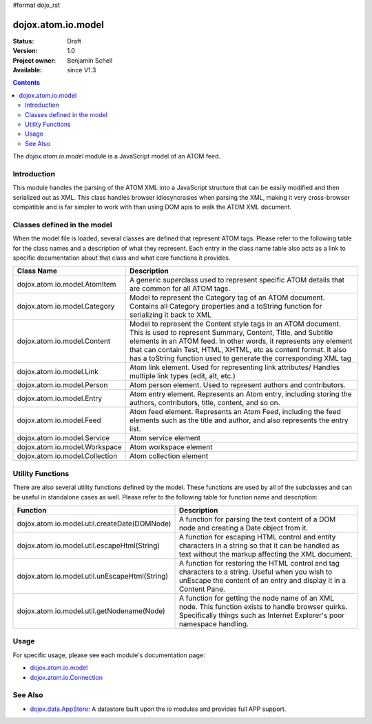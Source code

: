 #format dojo_rst

dojox.atom.io.model
===================

:Status: Draft
:Version: 1.0
:Project owner: Benjamin Schell
:Available: since V1.3

.. contents::
   :depth: 2

The *dojox.atom.io.model* module is a JavaScript model of an ATOM feed.  

============
Introduction
============

This module handles the parsing of the ATOM XML into a JavaScript structure that can be easily modified and then serialized out as XML.  This class handles browser idiosyncrasies when parsing the XML, making it very cross-browser compatible and is far simpler to work with than using DOM apis to walk the ATOM XML document.

============================
Classes defined in the model
============================

When the model file is loaded, several classes are defined that represent ATOM tags.  Please refer to the following table for the class names and a description of what they represent.  Each entry in the class name table also acts as a link to specific documentation about that class and what core functions it provides.

+-----------------------------------------------------+----------------------------------------------------------------------------------------+
| **Class Name**                                      | **Description**                                                                        |
+-----------------------------------------------------+----------------------------------------------------------------------------------------+
| dojox.atom.io.model.AtomItem                        | A generic superclass used to represent specific ATOM details that are common for all   |
|                                                     | ATOM tags.                                                                             |
+-----------------------------------------------------+----------------------------------------------------------------------------------------+
| dojox.atom.io.model.Category                        | Model to represent the Category tag of an ATOM document.  Contains all Category        |
|                                                     | properties and a toString function for serializing it back to XML                      |
+-----------------------------------------------------+----------------------------------------------------------------------------------------+
| dojox.atom.io.model.Content                         | Model to represent the Content style tags in an ATOM document.  This is used to        |
|                                                     | represent Summary, Content, Title, and Subtitle elements in an ATOM feed.  In other    |
|                                                     | words, it represents any element that can contain Test, HTML, XHTML, etc as content    |
|                                                     | format.  It also has a toString function used to generate the corresponding XML tag    |
+-----------------------------------------------------+----------------------------------------------------------------------------------------+
| dojox.atom.io.model.Link                            |	Atom link element.  Used for representing link attributes/  Handles multiple link types|
|                                                     | (edit, alt, etc.)                                                                      |
+-----------------------------------------------------+----------------------------------------------------------------------------------------+
| dojox.atom.io.model.Person                          | Atom person element. Used to represent authors and contributors.                       |
+-----------------------------------------------------+----------------------------------------------------------------------------------------+
| dojox.atom.io.model.Entry                           | Atom entry element. Represents an Atom entry, including storing the authors,           |
|                                                     | contributors, title, content, and so on.                                               |
+-----------------------------------------------------+----------------------------------------------------------------------------------------+
| dojox.atom.io.model.Feed                            | Atom feed element. Represents an Atom Feed, including the feed elements such as the    |
|                                                     | title and author, and also represents the entry list.                                  | 
+-----------------------------------------------------+----------------------------------------------------------------------------------------+
| dojox.atom.io.model.Service                         |	Atom service element                                                                   |
+-----------------------------------------------------+----------------------------------------------------------------------------------------+
| dojox.atom.io.model.Workspace                       |	Atom workspace element                                                                 |
+-----------------------------------------------------+----------------------------------------------------------------------------------------+
| dojox.atom.io.model.Collection                      |	Atom collection element                                                                |
+-----------------------------------------------------+----------------------------------------------------------------------------------------+

=================
Utility Functions
=================

There are also several utility functions defined by the model.  These functions are used by all of the subclasses and can be useful in standalone cases as well.  Please refer to the following table for function name and description:

+-----------------------------------------------------+----------------------------------------------------------------------------------------+
| **Function**                                        | **Description**                                                                        |
+-----------------------------------------------------+----------------------------------------------------------------------------------------+
| dojox.atom.io.model.util.createDate(DOMNode)        | A function for parsing the text content of a DOM node and creating a Date object from  |
|                                                     | it.                                                                                    |
+-----------------------------------------------------+----------------------------------------------------------------------------------------+
| dojox.atom.io.model.util.escapeHtml(String)         | A function for escaping HTML control and entity characters in a string so that it can  |
|                                                     | be handled as text without the markup affecting the XML document.                      |
+-----------------------------------------------------+----------------------------------------------------------------------------------------+
| dojox.atom.io.model.util.unEscapeHtml(String)       | A function for restoring the HTML control and tag characters to a string.  Useful when |
|                                                     | you wish to unEscape the content of an entry and display it in a Content Pane.         |
+-----------------------------------------------------+----------------------------------------------------------------------------------------+
| dojox.atom.io.model.util.getNodename(Node)          | A function for getting the node name of an XML node.  This function exists to handle   |
|                                                     | browser quirks.  Specifically things such as Internet Explorer's poor namespace        |
|                                                     | handling.                                                                              |
+-----------------------------------------------------+----------------------------------------------------------------------------------------+


=====
Usage
=====

For specific usage, please see each module's documentation page:

* `dojox.atom.io.model <dojox/atom/io/model>`_
* `dojox.atom.io.Connection <dojox/atom/io/Connection>`_

========
See Also
========

* `dojox.data.AppStore <dojox/data/AppStore>`_: A datastore built upon the *io* modules and provides full APP support.
